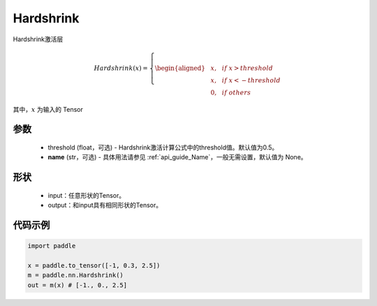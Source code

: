 .. _cn_api_nn_Hardshrink:

Hardshrink
-------------------------------
.. py:class:: paddle.nn.Hardshrink(threshold=0.5, name=None)

Hardshrink激活层

.. math::

    Hardshrink(x)=
        \left\{
        \begin{aligned}
        &x, & & if \ x > threshold \\
        &x, & & if \ x < -threshold \\
        &0, & & if \ others
        \end{aligned}
        \right.

其中，:math:`x` 为输入的 Tensor

参数
::::::::::
    - threshold (float，可选) - Hardshrink激活计算公式中的threshold值。默认值为0.5。
    - **name** (str，可选) - 具体用法请参见 :ref:`api_guide_Name`，一般无需设置，默认值为 None。

形状
::::::::::
    - input：任意形状的Tensor。
    - output：和input具有相同形状的Tensor。

代码示例
::::::::::

.. code-block:: python

    import paddle

    x = paddle.to_tensor([-1, 0.3, 2.5])
    m = paddle.nn.Hardshrink()
    out = m(x) # [-1., 0., 2.5]
